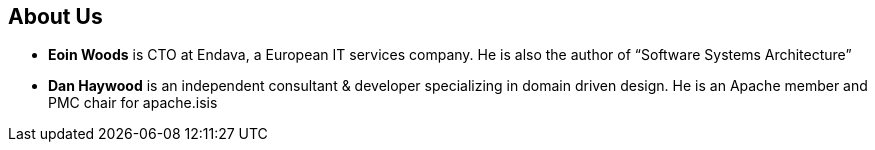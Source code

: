 == About Us

* *Eoin Woods* is CTO at Endava, a European IT services company.  He is also the author of “Software Systems Architecture”

* *Dan Haywood* is an independent consultant & developer specializing in domain driven design.  He is an Apache member and PMC chair for apache.isis



